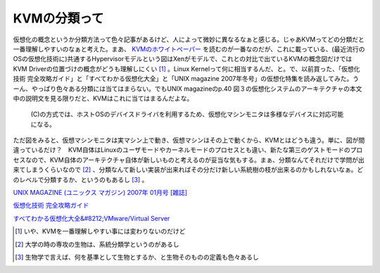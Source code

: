 KVMの分類って
=============

仮想化の概念というか分類方法って色々記事があるけど、人によって微妙に異なるなぁと感じる。じゃあKVMってどの分類だと一番理解しやすいのなぁと考えた。まあ、 `KVMのホワイトペーパー <http://kvm.qumranet.com/kvmwiki/Documents>`_ を読むのが一番なのだが、これに載っている、(最近流行のOSの仮想化技術に)共通するHypervisorモデルという図はXenがモデルで、これとの対比で出ているKVMの概念図だけではKVM Driverの位置づけの概念がどうも理解しにくい [#]_ 。Linux Kernelって何に相当するんだ、と。で、以前買った、「仮想化技術 完全攻略ガイド」と「すべてわかる仮想化大全」と「UNIX magazine 2007年冬号」の仮想化特集を読み返してみた。うーん、やっぱり色々ある分類には当てはまらない。でもUNIX magazineのp.40 図３の仮想化システムのアーキテクチャの本文中の説明文を見る限りだと、KVMはこれに当てはまるんだよな。



   (C)の方式では、ホストOSのデバイスドライバを利用するため、仮想化マシンモニタは多様なデバイスに対応可能になる。





ただ図をみると、仮想マシンモニタは実マシン上で動き、仮想マシンはその上で動くから、KVMとはどうも違う。単に、図が間違っているだけ？　KVM自体はLinuxのユーザモードやカーネルモードのプロセスとも違い、新たな第三のゲストモードのプロセスなので、KVM自体のアーキテクチャ自体が新しいものと考えるのが妥当な気もする。まぁ、分類なんてそれだけで学問が出来てしまうくらいなので [#]_ 、分類なんて新しい実装が出来ればその分だけ新しい系統樹の枝が出来るのかもしれないなぁ。どのレベルで分類するか、というのもあるし [#]_ 。







`UNIX MAGAZINE (ユニックス マガジン) 2007年 01月号 [雑誌] <http://www.amazon.co.jp/o/ASIN/B000LE0RVC/palmtb-22/ref=nosim/>`_







`仮想化技術 完全攻略ガイド <http://www.amazon.co.jp/o/ASIN/4844323261/palmtb-22/ref=nosim/>`_







`すべてわかる仮想化大全&#8212;VMware/Virtual Server <http://www.amazon.co.jp/o/ASIN/482223410X/palmtb-22/ref=nosim/>`_






.. [#] いや、KVMを一番理解しやすい事には変わりないのだけど

.. [#] 大学の時の専攻の生物は、系統分類学というのがあるし
.. [#] 生物学で言えば、何を基準として生物とするか、と生物そのものの定義も色々あるし


.. author:: default
.. categories:: book,virt.
.. tags::
.. comments::
